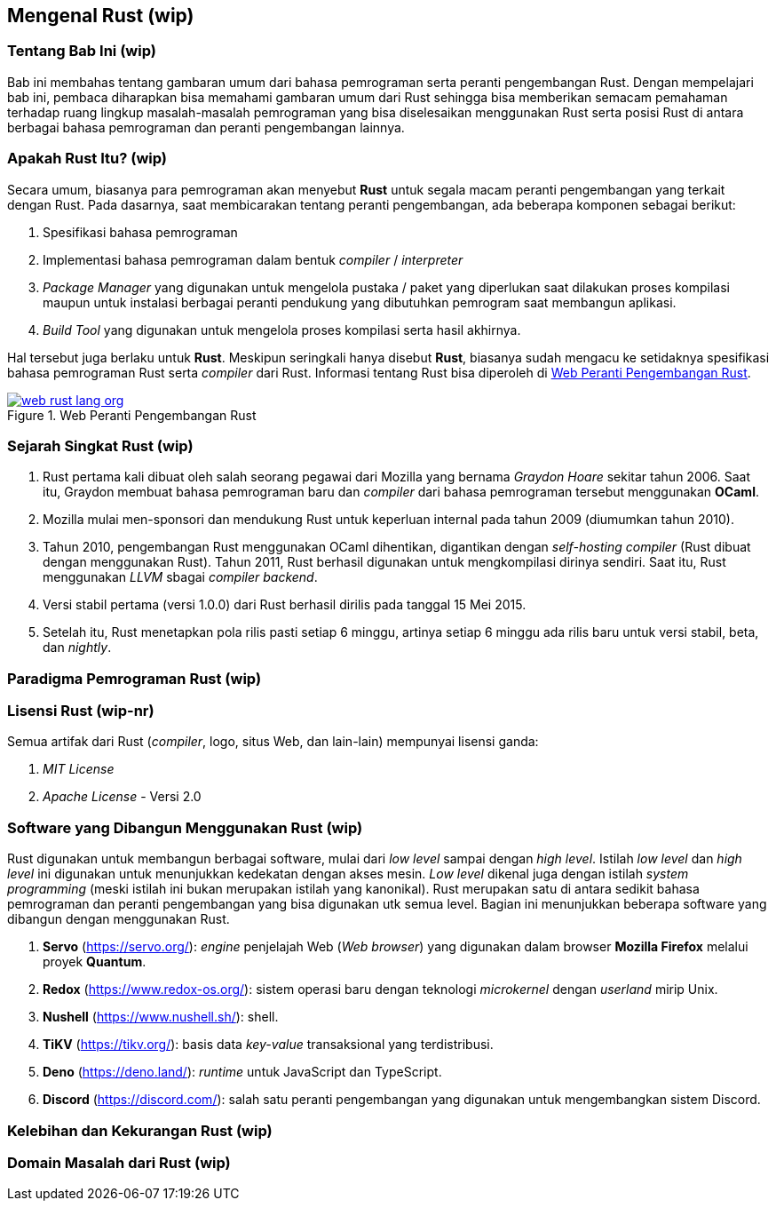 == Mengenal Rust (wip)

=== Tentang Bab Ini (wip)

Bab ini membahas tentang gambaran umum dari bahasa pemrograman serta peranti pengembangan Rust.
Dengan mempelajari bab ini, pembaca diharapkan bisa memahami gambaran umum dari Rust sehingga bisa
memberikan semacam pemahaman terhadap ruang lingkup masalah-masalah pemrograman yang bisa
diselesaikan menggunakan Rust serta posisi Rust di antara berbagai bahasa pemrograman dan peranti
pengembangan lainnya.

=== Apakah Rust Itu? (wip)

Secara umum, biasanya para pemrograman akan menyebut *Rust* untuk segala macam peranti pengembangan
yang terkait dengan Rust. Pada dasarnya, saat membicarakan tentang peranti pengembangan, ada
beberapa komponen sebagai berikut:

1.  Spesifikasi bahasa pemrograman
2.  Implementasi bahasa pemrograman dalam bentuk _compiler_ / _interpreter_
3.  _Package Manager_ yang digunakan untuk mengelola pustaka / paket yang diperlukan saat dilakukan
proses kompilasi maupun untuk instalasi berbagai peranti pendukung yang dibutuhkan pemrogram saat
membangun aplikasi.
4.  _Build Tool_ yang digunakan untuk mengelola proses kompilasi serta hasil akhirnya.

Hal tersebut juga berlaku untuk *Rust*. Meskipun seringkali hanya disebut *Rust*, biasanya sudah
mengacu ke setidaknya spesifikasi bahasa pemrograman Rust serta _compiler_ dari Rust. Informasi
tentang Rust bisa diperoleh di <<#gbr-web-rust>>.

[#gbr-web-rust]
.Web Peranti Pengembangan Rust
[link=https://www.rust-lang.org]
image::bab-01/web-rust-lang-org.png[]

=== Sejarah Singkat Rust (wip)

1.  Rust pertama kali dibuat oleh salah seorang pegawai dari Mozilla yang bernama _Graydon Hoare_ sekitar tahun 2006. Saat itu, Graydon membuat bahasa pemrograman baru dan _compiler_ dari bahasa pemrograman tersebut menggunakan *OCaml*. 
2.  Mozilla mulai men-sponsori dan mendukung Rust untuk keperluan internal pada tahun 2009 (diumumkan tahun 2010).
3.  Tahun 2010, pengembangan Rust menggunakan OCaml dihentikan, digantikan dengan _self-hosting
compiler_ (Rust dibuat dengan menggunakan Rust). Tahun 2011, Rust berhasil digunakan untuk
mengkompilasi dirinya sendiri. Saat itu, Rust menggunakan _LLVM_ sbagai _compiler backend_.
4.  Versi stabil pertama (versi 1.0.0) dari Rust berhasil dirilis pada tanggal 15 Mei 2015.
5.  Setelah itu, Rust menetapkan pola rilis pasti setiap 6 minggu, artinya setiap 6 minggu ada rilis baru untuk versi stabil, beta, dan _nightly_.

=== Paradigma Pemrograman Rust (wip)

=== Lisensi Rust (wip-nr)

Semua artifak dari Rust (_compiler_, logo, situs Web, dan lain-lain) mempunyai lisensi ganda:

1.  _MIT License_
2.  _Apache License_ - Versi 2.0

=== Software yang Dibangun Menggunakan Rust (wip)

Rust digunakan untuk membangun berbagai software, mulai dari _low level_ sampai dengan _high level_.
Istilah _low level_ dan _high level_ ini digunakan untuk menunjukkan kedekatan dengan akses mesin.
_Low level_ dikenal juga dengan istilah _system programming_ (meski istilah ini bukan merupakan
istilah yang kanonikal). Rust merupakan satu di antara sedikit bahasa pemrograman dan peranti
pengembangan yang bisa digunakan utk semua level. Bagian ini menunjukkan beberapa software yang
dibangun dengan menggunakan Rust.

1.  *Servo* (https://servo.org/[]): _engine_ penjelajah Web (_Web browser_) yang digunakan dalam
browser *Mozilla Firefox* melalui proyek *Quantum*.
2.  *Redox* (https://www.redox-os.org/[]): sistem operasi baru dengan teknologi _microkernel_ dengan
_userland_ mirip Unix.
3.  *Nushell* (https://www.nushell.sh/[]): shell.
4.  *TiKV* (https://tikv.org/[]): basis data _key-value_ transaksional yang terdistribusi.
5.  *Deno* (https://deno.land/[]): _runtime_ untuk JavaScript dan TypeScript.
6.  *Discord* (https://discord.com/[]): salah satu peranti pengembangan yang digunakan untuk
mengembangkan sistem Discord.

=== Kelebihan dan Kekurangan Rust (wip)

=== Domain Masalah dari Rust (wip)


